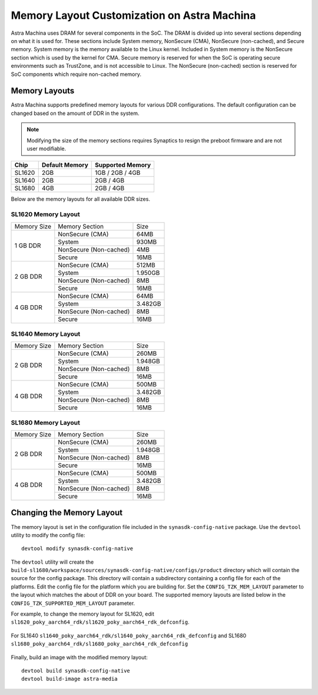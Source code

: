 ============================================
Memory Layout Customization on Astra Machina
============================================

Astra Machina uses DRAM for several components in the SoC. The DRAM is divided up into several sections
depending on what it is used for. These sections include System memory, NonSecure (CMA), NonSecure (non-cached),
and Secure memory. System memory is the memory available to the Linux kernel. Included in System memory
is the NonSecure section which is used by the kernel for CMA. Secure memory is reserved for when the SoC
is operating secure environments such as TrustZone, and is not accessible to Linux. The NonSecure
(non-cached) section is reserved for SoC components which require non-cached memory.

Memory Layouts
--------------

Astra Machina supports predefined memory layouts for various DDR configurations. The default configuration
can be changed based on the amount of DDR in the system.

.. note::

    Modifying the size of the memory sections requires Synaptics to resign the preboot firmware and are not
    user modifiable.

======== ============== ================
Chip     Default Memory Supported Memory
======== ============== ================
SL1620   2GB            1GB / 2GB / 4GB
SL1640   2GB            2GB / 4GB
SL1680   4GB            2GB / 4GB
======== ============== ================

Below are the memory layouts for all available DDR sizes.

SL1620 Memory Layout
^^^^^^^^^^^^^^^^^^^^

+-------------------+------------------------+----------------------------+
| Memory Size       | Memory Section         | Size                       |
+-------------------+------------------------+----------------------------+
| 1 GB DDR          | NonSecure (CMA)        | 64MB                       |
|                   +------------------------+----------------------------+
|                   | System                 | 930MB                      |
|                   +------------------------+----------------------------+
|                   | NonSecure (Non-cached) | 4MB                        |
|                   +------------------------+----------------------------+
|                   | Secure                 | 16MB                       |
+-------------------+------------------------+----------------------------+
| 2 GB DDR          | NonSecure (CMA)        | 512MB                      |
|                   +------------------------+----------------------------+
|                   | System                 | 1.950GB                    |
|                   +------------------------+----------------------------+
|                   | NonSecure (Non-cached) | 8MB                        |
|                   +------------------------+----------------------------+
|                   | Secure                 | 16MB                       |
+-------------------+------------------------+----------------------------+
| 4 GB DDR          | NonSecure (CMA)        | 64MB                       |
|                   +------------------------+----------------------------+
|                   | System                 | 3.482GB                    |
|                   +------------------------+----------------------------+
|                   | NonSecure (Non-cached) | 8MB                        |
|                   +------------------------+----------------------------+
|                   | Secure                 | 16MB                       |
+-------------------+------------------------+----------------------------+

SL1640 Memory Layout
^^^^^^^^^^^^^^^^^^^^

+-------------------+------------------------+----------------------------+
| Memory Size       | Memory Section         | Size                       |
+-------------------+------------------------+----------------------------+
| 2 GB DDR          | NonSecure (CMA)        | 260MB                      |
|                   +------------------------+----------------------------+
|                   | System                 | 1.948GB                    |
|                   +------------------------+----------------------------+
|                   | NonSecure (Non-cached) | 8MB                        |
|                   +------------------------+----------------------------+
|                   | Secure                 | 16MB                       |
+-------------------+------------------------+----------------------------+
| 4 GB DDR          | NonSecure (CMA)        | 500MB                      |
|                   +------------------------+----------------------------+
|                   | System                 | 3.482GB                    |
|                   +------------------------+----------------------------+
|                   | NonSecure (Non-cached) | 8MB                        |
|                   +------------------------+----------------------------+
|                   | Secure                 | 16MB                       |
+-------------------+------------------------+----------------------------+

SL1680 Memory Layout
^^^^^^^^^^^^^^^^^^^^

+-------------------+------------------------+----------------------------+
| Memory Size       | Memory Section         | Size                       |
+-------------------+------------------------+----------------------------+
| 2 GB DDR          | NonSecure (CMA)        | 260MB                      |
|                   +------------------------+----------------------------+
|                   | System                 | 1.948GB                    |
|                   +------------------------+----------------------------+
|                   | NonSecure (Non-cached) | 8MB                        |
|                   +------------------------+----------------------------+
|                   | Secure                 | 16MB                       |
+-------------------+------------------------+----------------------------+
| 4 GB DDR          | NonSecure (CMA)        | 500MB                      |
|                   +------------------------+----------------------------+
|                   | System                 | 3.482GB                    |
|                   +------------------------+----------------------------+
|                   | NonSecure (Non-cached) | 8MB                        |
|                   +------------------------+----------------------------+
|                   | Secure                 | 16MB                       |
+-------------------+------------------------+----------------------------+

Changing the Memory Layout
--------------------------

The memory layout is set in the configuration file included in the ``synasdk-config-native`` package. Use the ``devtool`` utility to
modify the config file::

    devtool modify synasdk-config-native

The ``devtool`` utility will create the ``build-sl1680/workspace/sources/synasdk-config-native/configs/product`` directory which will contain the source for
the config package. This directory will contain a subdirectory containing a config file for each of the  platforms. Edit the config file for the platform which
you are building for. Set the ``CONFIG_TZK_MEM_LAYOUT`` parameter to the layout which matches the about of DDR on your board. The supported memory layouts are listed
below in the ``CONFIG_TZK_SUPPORTED_MEM_LAYOUT`` parameter.

For example, to change the memory layout for SL1620, edit ``sl1620_poky_aarch64_rdk/sl1620_poky_aarch64_rdk_defconfig``.

.. figure:: media/sl1620-config-mem-layout.png

For SL1640 ``sl1640_poky_aarch64_rdk/sl1640_poky_aarch64_rdk_defconfig`` and SL1680 ``sl1680_poky_aarch64_rdk/sl1680_poky_aarch64_rdk_defconfig``

.. figure:: media/sl1680-config-mem-layout.png

Finally, build an image with the modified memory layout::

    devtool build synasdk-config-native
    devtool build-image astra-media